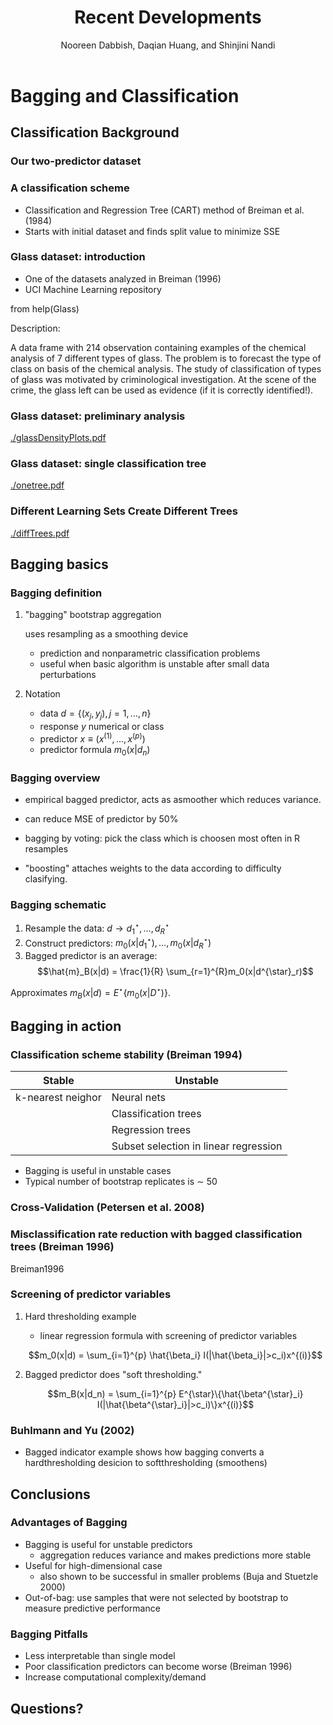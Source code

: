 #+TITLE: Recent Developments 
#+AUTHOR: Nooreen Dabbish, Daqian Huang, and Shinjini Nandi
#+LATEX_HEADER: \usepackage{tikz,pgfplots,pgfplotstable, amsmath, xspace,geometry,subcaption}
#+LATEX_HEADER: \usetikzlibrary{shapes}
#+LATEX_HEADER: \newcommand{\A}{\ensuremath{\mathcal{A}}\xspace}\newcommand{\B}{\ensuremath{\mathcal{B}}\xspace}\newcommand\pa[1]{\ensuremath{\left(#1\right)}}
#+KEYWORDS: Weighted Bootstrap, Subsampling, M out of N, Bagging
#+startup: beamer
#+LaTeX_CLASS: beamer
#+LaTeX_CLASS_OPTIONS: [bigger]
#+BEAMER_FRAME_LEVEL: 3

* Bagging and Classification

** Classification Background

*** Our two-predictor dataset

#+begin_latex
\pgfmathsetseed{1138} % set the random seed
\pgfplotstableset{ % Define the equations for x and y
    create on use/x/.style={create col/expr={5.5+2.4*rand}},
    create on use/y/.style={create col/expr={5+1.5*rand}}
}
% create a new table with 30 rows and columns x and y:
\pgfplotstablenew[columns={x,y}]{30}\testtable
\pgfplotstableset{ % Define the equations for x and y
    create on use/x/.style={create col/expr={1.5+rand}},
    create on use/y/.style={create col/expr={2+1.3*rand}}
}
% create a new table with 30 rows and columns x and y:
\pgfplotstablenew[columns={x,y}]{30}\testtabletwo
\pgfplotstableset{ % Define the equations for x and y
    create on use/x/.style={create col/expr={2.5+rand}},
    create on use/y/.style={create col/expr={6+3*rand}}
}
% create a new table with 30 rows and columns x and y:
\pgfplotstablenew[columns={x,y}]{30}\testtablethree

\begin{tikzpicture}
\begin{axis}[
xlabel=Predictor A, % label x axis
ylabel=Predictor B, % label y axis
axis lines=left, %set the position of the axes
xmin=0, xmax=10, % set the min and max values of the x-axis
ymin=0, ymax=10, % set the min and max values of the y-axis
clip=false
]

\addplot [only marks, mark=star, green!30!black] table {\testtable};
\addplot [only marks, mark=diamond, blue] table {\testtabletwo};
\addplot [only marks, mark=square*, red] table {\testtablethree};

\end{axis}

\end{tikzpicture}
#+end_latex

*** A classification scheme
#+begin_latex
\begin{figure}
\begin{subfigure}{.475\textwidth}
\begin{tikzpicture}[
    thick, scale = 0.4,
    >=stealth',
    dot/.style = {
      draw,
      circle,
      inner sep = 0pt,
      minimum size = 4pt
    }
  ]
  \coordinate (O) at (0,0);
  \draw[-] (-0.3,0) -- (10.3,0) coordinate[label = {below:Predictor A}] (xmax);
  \draw[-] (0,-0.3) -- (0,10.3) coordinate[label = {above:Predictor B}] (ymax);
  \draw[-] (-0.3,10) -- (10.3,10);
  \draw[-] (10,-0.3) -- (10,10.3);
      	%ticks
    	\foreach \x in {0,...,7}
     		\draw (\x,1pt) -- (\x,-3pt)
			node[anchor=north] {\x};
    	\foreach \y in {0,...,10}
     		\draw (1pt,\y) -- (-3pt,\y) 
     			node[anchor=east] {\y};
        \foreach \x in {0,...,10}
     		\draw (\x,9.9) -- (\x,10.1);
    	\foreach \y in {0,...,10}
     		\draw (9.9,\y) -- (10.1,\y);
  
  \draw[-,red] (4.0,0) -- (4.0,10);
\draw[-,blue] (0,2.5) -- (4, 2.5);
  
  \node[green!30!black] at (7,5) {Class 1};
  \node[blue] at (1.5,1.5) {Class 2};
  \node[red] at (1.5,6) {Class 3};
\end{tikzpicture}
\end{subfigure}
\begin{subfigure}{0.475\textwidth}
\begin{tikzpicture}
[-,thick]
\node {A >= 4}
  [sibling distance=2.5cm]
 child {node {B < 2.5}
    [sibling distance=2cm]
    child {node {Class 3}}
    child {node {Class 2}}
  } 
 child {node {Class 1}
   };
 \end{tikzpicture}
\end{subfigure}
\end{figure}

#+end_latex

+ Classification and Regression Tree (CART) method of Breiman et al.
  (1984)
+ Starts with initial dataset and finds split value to minimize SSE

*** Glass dataset: introduction

+ One of the datasets analyzed in Breiman (1996)
+ UCI Machine Learning repository


from help(Glass)

Description:

     A data frame with 214 observation containing examples of the
     chemical analysis of 7 different types of glass. The problem is to
     forecast the type of class on basis of the chemical analysis.  The
     study of classification of types of glass was motivated by
     criminological investigation.  At the scene of the crime, the
     glass left can be used as evidence (if it is correctly
     identified!).


#+end_latex

*** Glass dataset: preliminary analysis

[[./glassDensityPlots.pdf]]

*** Glass dataset: single classification tree

[[./onetree.pdf]]

*** Different Learning Sets Create Different Trees

[[./diffTrees.pdf]]

** Bagging basics

*** Bagging definition

**** "bagging" bootstrap aggregation

uses resampling as a smoothing device
 - prediction and nonparametric classification problems
 - useful when basic algorithm is unstable after small data perturbations

**** Notation

+ data $d = \{(x_j,y_j),j=1,\ldots,n\}$
+ response $y$ numerical or class
+ predictor $x\equiv (x^{(1)},\ldots,x^{(p)})$
+ predictor formula $m_0(x|d_n)$

*** Bagging overview

+ empirical bagged predictor, acts as asmoother which reduces
  variance.

- can reduce MSE of predictor by 50%

- bagging by voting: pick the class which is choosen most often in R
  resamples

- "boosting" attaches weights to the data according to difficulty clasifying.

*** Bagging schematic 

1. Resample the data: $d \rightarrow d^{\star}_1,\ldots,d^{\star}_R$
2. Construct predictors: $m_0(x|d^{\star}_1),\ldots,m_0(x|d^{\star}_R)$
3. Bagged predictor is an average: $$\hat{m}_B(x|d) = \frac{1}{R}
   \sum_{r=1}^{R}m_0(x|d^{\star}_r)$$

Approximates $m_B(x|d) = E^{\star}\{m_0(x|D^{\star})\}$.

** Bagging in action
*** Classification scheme stability (Breiman 1994)

 #+NAME: Classification scheme stability (Breiman 1994)
| Stable            | Unstable                              |
|-------------------+---------------------------------------|
| k-nearest neighor | Neural nets                           |
|                   | Classification trees                  |
|                   | Regression trees                      |
|                   | Subset selection in linear regression |
|-------------------+---------------------------------------|

+ Bagging is useful in unstable cases
+ Typical number of bootstrap replicates is \sim 50

*** Cross-Validation (Petersen et al. 2008)

[[./PetersenFig1.png]]

*** Misclassification rate reduction with bagged classification trees (Breiman 1996)
[[./Btable1.png]]
Breiman1996

*** Screening of predictor variables

**** Hard thresholding example
+ linear regression formula with screening of predictor variables
$$m_0(x|d) = \sum_{i=1}^{p} \hat{\beta_i}
I(|\hat{\beta_i}|>c_i)x^{(i)}$$

**** Bagged predictor does "soft thresholding."
$$m_B(x|d_n) = \sum_{i=1}^{p} E^{\star}\{\hat{\beta^{\star}_i} I(|\hat{\beta^{\star}_i}|>c_i)\}x^{(i)}$$

*** Buhlmann and Yu (2002)
+ Bagged indicator example shows how bagging converts a
  hardthresholding desicion to softthresholding (smoothens)

[[./BuhlmannYuFig1.png]]

** Conclusions
*** Advantages of Bagging
+ Bagging is useful for unstable predictors
  - aggregation reduces variance and makes predictions more stable
+ Useful for high-dimensional case
  - also shown to be successful in smaller problems (Buja and
    Stuetzle 2000)
+ Out-of-bag: use samples that were not selected by bootstrap to
   measure predictive performance
*** Bagging Pitfalls
 - Less interpretable than single model
 - Poor classification predictors can become worse (Breiman 1996)
 - Increase computational complexity/demand
 
** Questions?
